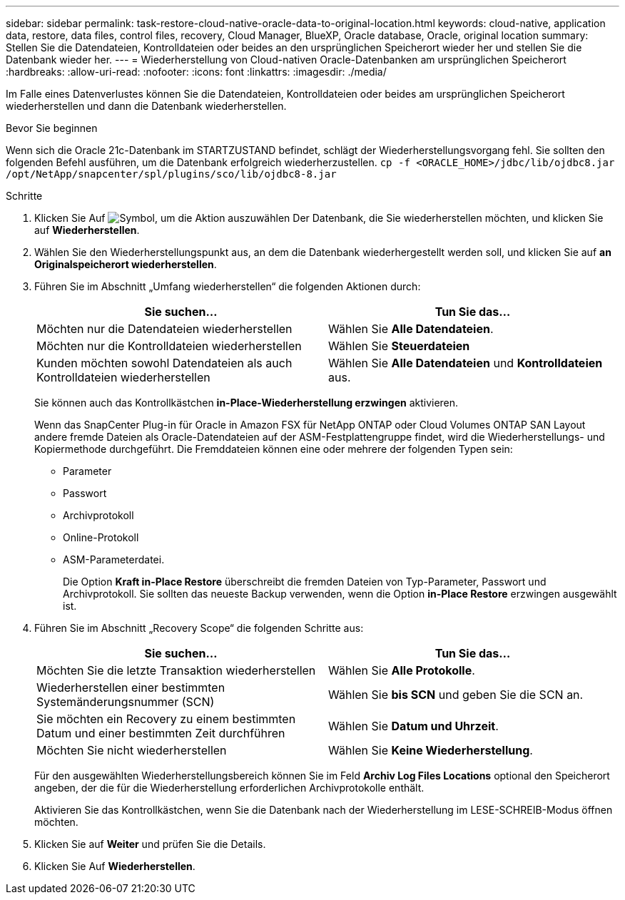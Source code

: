 ---
sidebar: sidebar 
permalink: task-restore-cloud-native-oracle-data-to-original-location.html 
keywords: cloud-native, application data, restore, data files, control files, recovery, Cloud Manager, BlueXP, Oracle database, Oracle, original location 
summary: Stellen Sie die Datendateien, Kontrolldateien oder beides an den ursprünglichen Speicherort wieder her und stellen Sie die Datenbank wieder her. 
---
= Wiederherstellung von Cloud-nativen Oracle-Datenbanken am ursprünglichen Speicherort
:hardbreaks:
:allow-uri-read: 
:nofooter: 
:icons: font
:linkattrs: 
:imagesdir: ./media/


[role="lead"]
Im Falle eines Datenverlustes können Sie die Datendateien, Kontrolldateien oder beides am ursprünglichen Speicherort wiederherstellen und dann die Datenbank wiederherstellen.

.Bevor Sie beginnen
Wenn sich die Oracle 21c-Datenbank im STARTZUSTAND befindet, schlägt der Wiederherstellungsvorgang fehl. Sie sollten den folgenden Befehl ausführen, um die Datenbank erfolgreich wiederherzustellen.
`cp -f <ORACLE_HOME>/jdbc/lib/ojdbc8.jar /opt/NetApp/snapcenter/spl/plugins/sco/lib/ojdbc8-8.jar`

.Schritte
. Klicken Sie Auf image:icon-action.png["Symbol, um die Aktion auszuwählen"] Der Datenbank, die Sie wiederherstellen möchten, und klicken Sie auf *Wiederherstellen*.
. Wählen Sie den Wiederherstellungspunkt aus, an dem die Datenbank wiederhergestellt werden soll, und klicken Sie auf *an Originalspeicherort wiederherstellen*.
. Führen Sie im Abschnitt „Umfang wiederherstellen“ die folgenden Aktionen durch:
+
|===
| Sie suchen... | Tun Sie das... 


 a| 
Möchten nur die Datendateien wiederherstellen
 a| 
Wählen Sie *Alle Datendateien*.



 a| 
Möchten nur die Kontrolldateien wiederherstellen
 a| 
Wählen Sie *Steuerdateien*



 a| 
Kunden möchten sowohl Datendateien als auch Kontrolldateien wiederherstellen
 a| 
Wählen Sie *Alle Datendateien* und *Kontrolldateien* aus.

|===
+
Sie können auch das Kontrollkästchen *in-Place-Wiederherstellung erzwingen* aktivieren.

+
Wenn das SnapCenter Plug-in für Oracle in Amazon FSX für NetApp ONTAP oder Cloud Volumes ONTAP SAN Layout andere fremde Dateien als Oracle-Datendateien auf der ASM-Festplattengruppe findet, wird die Wiederherstellungs- und Kopiermethode durchgeführt. Die Fremddateien können eine oder mehrere der folgenden Typen sein:

+
** Parameter
** Passwort
** Archivprotokoll
** Online-Protokoll
** ASM-Parameterdatei.
+
Die Option *Kraft in-Place Restore* überschreibt die fremden Dateien von Typ-Parameter, Passwort und Archivprotokoll. Sie sollten das neueste Backup verwenden, wenn die Option *in-Place Restore* erzwingen ausgewählt ist.



. Führen Sie im Abschnitt „Recovery Scope“ die folgenden Schritte aus:
+
|===
| Sie suchen... | Tun Sie das... 


 a| 
Möchten Sie die letzte Transaktion wiederherstellen
 a| 
Wählen Sie *Alle Protokolle*.



 a| 
Wiederherstellen einer bestimmten Systemänderungsnummer (SCN)
 a| 
Wählen Sie *bis SCN* und geben Sie die SCN an.



 a| 
Sie möchten ein Recovery zu einem bestimmten Datum und einer bestimmten Zeit durchführen
 a| 
Wählen Sie *Datum und Uhrzeit*.



 a| 
Möchten Sie nicht wiederherstellen
 a| 
Wählen Sie *Keine Wiederherstellung*.

|===
+
Für den ausgewählten Wiederherstellungsbereich können Sie im Feld *Archiv Log Files Locations* optional den Speicherort angeben, der die für die Wiederherstellung erforderlichen Archivprotokolle enthält.

+
Aktivieren Sie das Kontrollkästchen, wenn Sie die Datenbank nach der Wiederherstellung im LESE-SCHREIB-Modus öffnen möchten.

. Klicken Sie auf *Weiter* und prüfen Sie die Details.
. Klicken Sie Auf *Wiederherstellen*.

